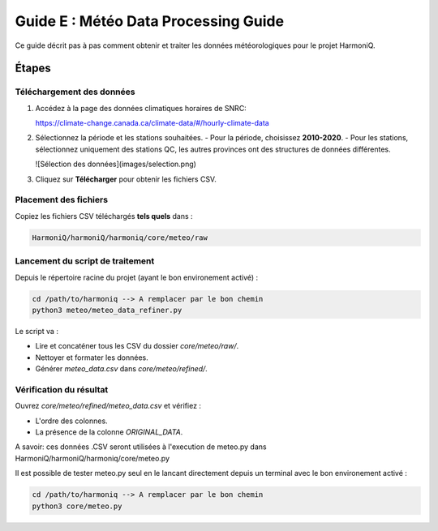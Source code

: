 Guide E : Météo Data Processing Guide
===========================

Ce guide décrit pas à pas comment obtenir et traiter les données météorologiques
pour le projet HarmoniQ.

Étapes
------

Téléchargement des données
~~~~~~~~~~~~~~~~~~~~~~~~~~~

1. Accédez à la page des données climatiques horaires de SNRC:

   https://climate-change.canada.ca/climate-data/#/hourly-climate-data

2. Sélectionnez la période et les stations souhaitées.
   - Pour la période, choisissez **2010-2020**.
   - Pour les stations, sélectionnez uniquement des stations QC, les autres provinces ont des structures de données différentes.

   ![Sélection des données](images/selection.png)
3. Cliquez sur **Télécharger** pour obtenir les fichiers CSV.

Placement des fichiers
~~~~~~~~~~~~~~~~~~~~~~

Copiez les fichiers CSV téléchargés **tels quels** dans :

.. code-block:: bash

    HarmoniQ/harmoniQ/harmoniq/core/meteo/raw


Lancement du script de traitement
~~~~~~~~~~~~~~~~~~~~~~~~~~~~~~~~~

Depuis le répertoire racine du projet (ayant le bon environement activé) :

.. code-block:: bash

   cd /path/to/harmoniq --> A remplacer par le bon chemin
   python3 meteo/meteo_data_refiner.py


Le script va :

- Lire et concaténer tous les CSV du dossier `core/meteo/raw/`.
- Nettoyer et formater les données.
- Générer `meteo_data.csv` dans `core/meteo/refined/`.

Vérification du résultat
~~~~~~~~~~~~~~~~~~~~~~~~

Ouvrez `core/meteo/refined/meteo_data.csv` et vérifiez :

- L'ordre des colonnes.
- La présence de la colonne `ORIGINAL_DATA`.

A savoir: ces données .CSV seront utilisées à l'execution de meteo.py dans HarmoniQ/harmoniQ/harmoniq/core/meteo.py

Il est possible de tester meteo.py seul en le lancant directement depuis un terminal avec le bon environement activé :

.. code-block:: bash

    cd /path/to/harmoniq --> A remplacer par le bon chemin
    python3 core/meteo.py